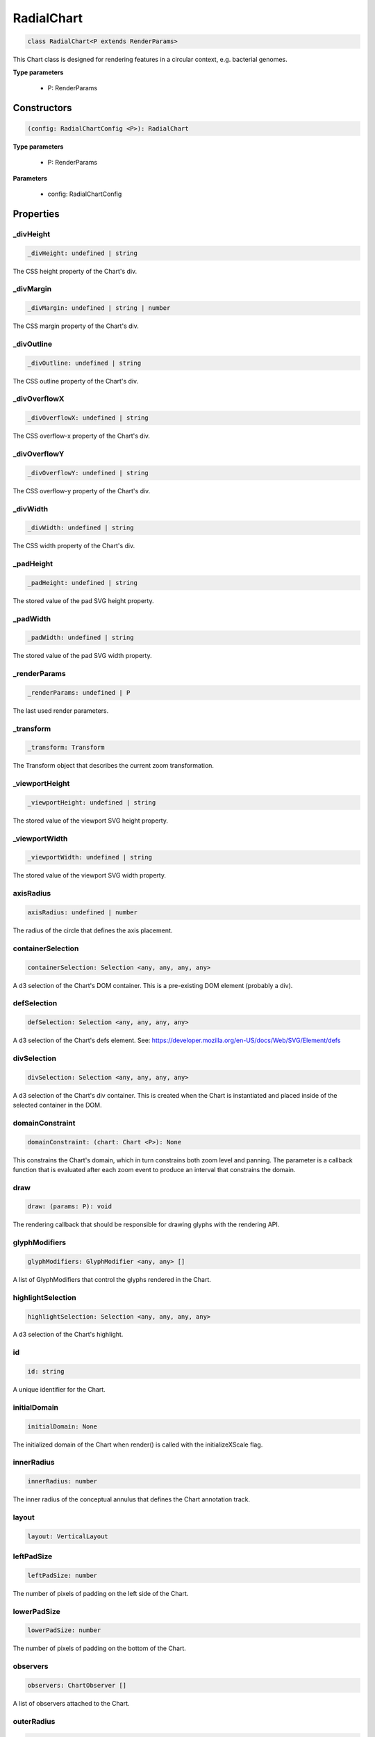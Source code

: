 .. role:: trst-class
.. role:: trst-interface
.. role:: trst-function
.. role:: trst-property
.. role:: trst-property-desc
.. role:: trst-method
.. role:: trst-method-desc
.. role:: trst-parameter
.. role:: trst-type
.. role:: trst-type-parameter

.. _RadialChart:

:trst-class:`RadialChart`
=========================

.. container:: collapsible

  .. code-block:: typescript

    class RadialChart<P extends RenderParams>

.. container:: content

  This Chart class is designed for rendering features in a circular context, e.g. bacterial genomes.

  **Type parameters**

    - P: RenderParams

Constructors
------------

.. container:: collapsible

  .. code-block:: typescript

    (config: RadialChartConfig <P>): RadialChart

.. container:: content

  **Type parameters**

    - P: RenderParams

  **Parameters**

    - config: RadialChartConfig

Properties
----------

_divHeight
**********

.. container:: collapsible

  .. code-block:: typescript

    _divHeight: undefined | string

.. container:: content

  The CSS height property of the Chart's div.

_divMargin
**********

.. container:: collapsible

  .. code-block:: typescript

    _divMargin: undefined | string | number

.. container:: content

  The CSS margin property of the Chart's div.

_divOutline
***********

.. container:: collapsible

  .. code-block:: typescript

    _divOutline: undefined | string

.. container:: content

  The CSS outline property of the Chart's div.

_divOverflowX
*************

.. container:: collapsible

  .. code-block:: typescript

    _divOverflowX: undefined | string

.. container:: content

  The CSS overflow-x property of the Chart's div.

_divOverflowY
*************

.. container:: collapsible

  .. code-block:: typescript

    _divOverflowY: undefined | string

.. container:: content

  The CSS overflow-y property of the Chart's div.

_divWidth
*********

.. container:: collapsible

  .. code-block:: typescript

    _divWidth: undefined | string

.. container:: content

  The CSS width property of the Chart's div.

_padHeight
**********

.. container:: collapsible

  .. code-block:: typescript

    _padHeight: undefined | string

.. container:: content

  The stored value of the pad SVG height property.

_padWidth
*********

.. container:: collapsible

  .. code-block:: typescript

    _padWidth: undefined | string

.. container:: content

  The stored value of the pad SVG width property.

_renderParams
*************

.. container:: collapsible

  .. code-block:: typescript

    _renderParams: undefined | P

.. container:: content

  The last used render parameters.

_transform
**********

.. container:: collapsible

  .. code-block:: typescript

    _transform: Transform

.. container:: content

  The Transform object that describes the current zoom transformation.

_viewportHeight
***************

.. container:: collapsible

  .. code-block:: typescript

    _viewportHeight: undefined | string

.. container:: content

  The stored value of the viewport SVG height property.

_viewportWidth
**************

.. container:: collapsible

  .. code-block:: typescript

    _viewportWidth: undefined | string

.. container:: content

  The stored value of the viewport SVG width property.

axisRadius
**********

.. container:: collapsible

  .. code-block:: typescript

    axisRadius: undefined | number

.. container:: content

  The radius of the circle that defines the axis placement.

containerSelection
******************

.. container:: collapsible

  .. code-block:: typescript

    containerSelection: Selection <any, any, any, any>

.. container:: content

  A d3 selection of the Chart's DOM container. This is a pre-existing DOM element (probably a div).

defSelection
************

.. container:: collapsible

  .. code-block:: typescript

    defSelection: Selection <any, any, any, any>

.. container:: content

  A d3 selection of the Chart's defs element. See: https://developer.mozilla.org/en-US/docs/Web/SVG/Element/defs

divSelection
************

.. container:: collapsible

  .. code-block:: typescript

    divSelection: Selection <any, any, any, any>

.. container:: content

  A d3 selection of the Chart's div container. This is created when the Chart is instantiated and placed inside of the selected container in the DOM.

domainConstraint
****************

.. container:: collapsible

  .. code-block:: typescript

    domainConstraint: (chart: Chart <P>): None

.. container:: content

  This constrains the Chart's domain, which in turn constrains both zoom level and panning. The parameter is a callback function that is evaluated after each zoom event to produce an interval that constrains the domain.

draw
****

.. container:: collapsible

  .. code-block:: typescript

    draw: (params: P): void

.. container:: content

  The rendering callback that should be responsible for drawing glyphs with the rendering API.

glyphModifiers
**************

.. container:: collapsible

  .. code-block:: typescript

    glyphModifiers: GlyphModifier <any, any> []

.. container:: content

  A list of GlyphModifiers that control the glyphs rendered in the Chart.

highlightSelection
******************

.. container:: collapsible

  .. code-block:: typescript

    highlightSelection: Selection <any, any, any, any>

.. container:: content

  A d3 selection of the Chart's highlight.

id
**

.. container:: collapsible

  .. code-block:: typescript

    id: string

.. container:: content

  A unique identifier for the Chart.

initialDomain
*************

.. container:: collapsible

  .. code-block:: typescript

    initialDomain: None

.. container:: content

  The initialized domain of the Chart when render() is called with the initializeXScale flag.

innerRadius
***********

.. container:: collapsible

  .. code-block:: typescript

    innerRadius: number

.. container:: content

  The inner radius of the conceptual annulus that defines the Chart annotation track.

layout
******

.. container:: collapsible

  .. code-block:: typescript

    layout: VerticalLayout

.. container:: content

  

leftPadSize
***********

.. container:: collapsible

  .. code-block:: typescript

    leftPadSize: number

.. container:: content

  The number of pixels of padding on the left side of the Chart.

lowerPadSize
************

.. container:: collapsible

  .. code-block:: typescript

    lowerPadSize: number

.. container:: content

  The number of pixels of padding on the bottom of the Chart.

observers
*********

.. container:: collapsible

  .. code-block:: typescript

    observers: ChartObserver []

.. container:: content

  A list of observers attached to the Chart.

outerRadius
***********

.. container:: collapsible

  .. code-block:: typescript

    outerRadius: number

.. container:: content

  The outer radius of the conceptual annulus that defines the Chart annotation track.

overflowViewportSelection
*************************

.. container:: collapsible

  .. code-block:: typescript

    overflowViewportSelection: Selection <any, any, any, any>

.. container:: content

  A d3 selection of the Chart's viewport that allows rendering overflow.

padSelection
************

.. container:: collapsible

  .. code-block:: typescript

    padSelection: Selection <any, any, any, any>

.. container:: content

  A d3 selection of the viewport's padding container.

padSize
*******

.. container:: collapsible

  .. code-block:: typescript

    padSize: number

.. container:: content

  The number of pixels of padding around each edge of the Chart.

postRender
**********

.. container:: collapsible

  .. code-block:: typescript

    postRender: (params: P): void

.. container:: content

  The callback function that the Chart executes after render() is called.

postResize
**********

.. container:: collapsible

  .. code-block:: typescript

    postResize: (): void

.. container:: content

  The callback function that the Chart executes after resize() is called.

postZoom
********

.. container:: collapsible

  .. code-block:: typescript

    postZoom: (): void

.. container:: content

  The callback function that the Chart executes after zoom() is called.

resizable
*********

.. container:: collapsible

  .. code-block:: typescript

    resizable: boolean

.. container:: content

  This controls whether or not the Chart has automatic resizing enabled.

rightPadSize
************

.. container:: collapsible

  .. code-block:: typescript

    rightPadSize: number

.. container:: content

  The number of pixels of padding on the right side of the Chart.

rowColors
*********

.. container:: collapsible

  .. code-block:: typescript

    rowColors: undefined | string []

.. container:: content

  A list of colors that will color the Chart's rows in a repeating pattern.

rowCount
********

.. container:: collapsible

  .. code-block:: typescript

    rowCount: number

.. container:: content

  The number of rows in the Chart.

rowHeight
*********

.. container:: collapsible

  .. code-block:: typescript

    rowHeight: number

.. container:: content

  The height in pixels of a horizontal row in the Chart. This defaults to a value of 10.

rowOpacity
**********

.. container:: collapsible

  .. code-block:: typescript

    rowOpacity: number

.. container:: content

  The opacity of the colored row stripes.

selector
********

.. container:: collapsible

  .. code-block:: typescript

    selector: string

.. container:: content

  A string that can be used to uniquely select the target DOM container.

trackHeight
***********

.. container:: collapsible

  .. code-block:: typescript

    trackHeight: number

.. container:: content

  The "height" of the radial track on which annotations will be rendered. Conceptually, this is equal to to the difference of the radii of two concentric circles that define an annulus.

trackOutlineSelection
*********************

.. container:: collapsible

  .. code-block:: typescript

    trackOutlineSelection: undefined | Selection <any, any, any, any>

.. container:: content

  A d3 selection to the track outline.

updateDimensions
****************

.. container:: collapsible

  .. code-block:: typescript

    updateDimensions: (params: P): void

.. container:: content

  The rendering callback function that should be responsible for updating the Chart's DOM element dimensions.

updateDomain
************

.. container:: collapsible

  .. code-block:: typescript

    updateDomain: (params: P): void

.. container:: content

  The rendering callback function that should be responsible for updating the domain of the Chart.xScale property.

updateLayout
************

.. container:: collapsible

  .. code-block:: typescript

    updateLayout: (params: P): void

.. container:: content

  The rendering callback function that should be responsible for updating the Chart.layout property.

updateRowCount
**************

.. container:: collapsible

  .. code-block:: typescript

    updateRowCount: (params: P): void

.. container:: content

  The rendering callback function that should be responsible for updating the Chart.rowCount property.

upperPadSize
************

.. container:: collapsible

  .. code-block:: typescript

    upperPadSize: number

.. container:: content

  The number of pixels of padding on the top of the Chart.

viewportHeightPx
****************

.. container:: collapsible

  .. code-block:: typescript

    viewportHeightPx: number

.. container:: content

  The stored height of the viewport SVG in pixels.

viewportSelection
*****************

.. container:: collapsible

  .. code-block:: typescript

    viewportSelection: Selection <any, any, any, any>

.. container:: content

  A d3 selection of the Chart's viewport.

viewportWidthPx
***************

.. container:: collapsible

  .. code-block:: typescript

    viewportWidthPx: number

.. container:: content

  The stored width of the viewport SVG in pixels.

xScale
******

.. container:: collapsible

  .. code-block:: typescript

    xScale: ScaleLinear <number, number>

.. container:: content

  A D3 scale that the Chart will use to translate between semantic and viewport coordinates. This scale will be periodically re-scaled after zoom events.

yScale
******

.. container:: collapsible

  .. code-block:: typescript

    yScale: (row: number): number

.. container:: content

  A simple function that maps from row numbers to the pixel y value of the corresponding row.

zoomConstraint
**************

.. container:: collapsible

  .. code-block:: typescript

    zoomConstraint: None

.. container:: content

  A Chart's contents are scaled by a scaling factor k. If a zoomConstraint of the form [min_k, max_k] is provided, the scaling factor will be constrained to that range. This will not constrain panning.

zoomable
********

.. container:: collapsible

  .. code-block:: typescript

    zoomable: boolean

.. container:: content

  This controls whether or not the Chart has zooming enabled.


Accessors
---------

divHeight
*********

.. container:: collapsible

 .. code-block:: typescript

    get divHeight(): undefined | string | number

.. container:: content

  Gets the divHeight property.

.. container:: collapsible

 .. code-block:: typescript

    set divHeight(value: undefined | string | number): void

.. container:: content

  Sets the divHeight property. This directly adjusts the height CSS style property on the Chart's div element.

divMargin
*********

.. container:: collapsible

 .. code-block:: typescript

    get divMargin(): undefined | string | number

.. container:: content

  Gets the divMargin property.

.. container:: collapsible

 .. code-block:: typescript

    set divMargin(value: undefined | string | number): void

.. container:: content

  Sets the divMargin property. This directly adjusts the margin CSS style property on the Chart's div element.

divOutline
**********

.. container:: collapsible

 .. code-block:: typescript

    get divOutline(): undefined | string

.. container:: content

  Gets the divOutline property.

.. container:: collapsible

 .. code-block:: typescript

    set divOutline(value: undefined | string): void

.. container:: content

  Sets the divOutline property. This directly adjusts the outline CSS style property on the Chart's div element.

divOverflowX
************

.. container:: collapsible

 .. code-block:: typescript

    get divOverflowX(): undefined | string

.. container:: content

  Gets the divOverflowX property.

.. container:: collapsible

 .. code-block:: typescript

    set divOverflowX(value: undefined | string): void

.. container:: content

  Sets the divOverflowX property. This directly adjusts the overflow-x CSS style property on the Chart's div element.

divOverflowY
************

.. container:: collapsible

 .. code-block:: typescript

    get divOverflowY(): undefined | string

.. container:: content

  Gets the divOverflowY property.

.. container:: collapsible

 .. code-block:: typescript

    set divOverflowY(value: undefined | string): void

.. container:: content

  Sets the divOverflowY property. This directly adjusts the overflow-y CSS style property on the Chart's div element.

divWidth
********

.. container:: collapsible

 .. code-block:: typescript

    get divWidth(): undefined | string | number

.. container:: content

  Gets the divWidth property.

.. container:: collapsible

 .. code-block:: typescript

    set divWidth(value: undefined | string | number): void

.. container:: content

  Sets the divWidth property. This directly adjusts the width CSS style property on the Chart's div element.

domain
******

.. container:: collapsible

 .. code-block:: typescript

    get domain(): None

.. container:: content

  Gets the domain of the Chart's x scale.

.. container:: collapsible

 .. code-block:: typescript

    set domain(domain: None): void

.. container:: content

  Set the domain of the Chart's x scale.

range
*****

.. container:: collapsible

 .. code-block:: typescript

    get range(): None

.. container:: content

  Gets the range of the Chart's x scale.

.. container:: collapsible

 .. code-block:: typescript

    set range(range: None): void

.. container:: content

  Set the range of the Chart's x scale.

renderParams
************

.. container:: collapsible

 .. code-block:: typescript

    get renderParams(): P

.. container:: content

  Getter for the Chart's most recently used RenderParams.

.. container:: collapsible

 .. code-block:: typescript

    set renderParams(params: P): void

.. container:: content

  Setter for the renderParams property.

transform
*********

.. container:: collapsible

 .. code-block:: typescript

    get transform(): Transform

.. container:: content

  Getter for the transform property. This also updates the internal transform on the Chart's pad DOM element.

.. container:: collapsible

 .. code-block:: typescript

    set transform(transform: Transform): void

.. container:: content

  Setter for the transform property.

viewportHeight
**************

.. container:: collapsible

 .. code-block:: typescript

    get viewportHeight(): undefined | string | number

.. container:: content

  Gets the viewportHeight property.

.. container:: collapsible

 .. code-block:: typescript

    set viewportHeight(value: undefined | string | number): void

.. container:: content

  Sets the viewportHeight property. This directly adjusts the height SVG attribute on the Chart's viewport SVG element.

viewportWidth
*************

.. container:: collapsible

 .. code-block:: typescript

    get viewportWidth(): undefined | string | number

.. container:: content

  Gets the viewportWidth property.

.. container:: collapsible

 .. code-block:: typescript

    set viewportWidth(value: undefined | string | number): void

.. container:: content

  Sets the viewportWidth property. This directly adjusts the width SVG attribute on the Chart's viewport SVG element.

Methods
-------

addAxis
*******

.. container:: collapsible

 .. code-block:: typescript

    addAxis(): void

.. container:: content

  **Returns**: void

addGlyphModifier
****************

.. container:: collapsible

 .. code-block:: typescript

    addGlyphModifier(modifier: GlyphModifier <A, C>, initialize: boolean): void

.. container:: content

  This adds a GlyphModifier to the Chart.

  **Type parameters**

  - A: Annotation
  - C: Chart

  **Parameters**

  - modifier: GlyphModifier <A, C>
  - initialize: boolean

  **Returns**: void

addRowStripes
*************

.. container:: collapsible

 .. code-block:: typescript

    addRowStripes(): void

.. container:: content

  If the rowColors property has been defined, this method adds row stripes to the Chart.

  **Returns**: void

addTrackOutline
***************

.. container:: collapsible

 .. code-block:: typescript

    addTrackOutline(): void

.. container:: content

  **Returns**: void

alertObservers
**************

.. container:: collapsible

 .. code-block:: typescript

    alertObservers(): void

.. container:: content

  This calls each of this Chart's attached observer's alert() method.

  **Returns**: void

applyGlyphModifiers
*******************

.. container:: collapsible

 .. code-block:: typescript

    applyGlyphModifiers(): void

.. container:: content

  This applies each of the Chart's GlyphModifier.zoom() methods, resulting in each of the glyphs in the Chart being appropriately redrawn for the current zoom level.

  **Returns**: void

calculateContainerDimensions
****************************

.. container:: collapsible

 .. code-block:: typescript

    calculateContainerDimensions(): DOMRect

.. container:: content

  This returns a DOMRect that describes the bounding box of the Chart's container.

  **Returns**: DOMRect

calculateContainerHeight
************************

.. container:: collapsible

 .. code-block:: typescript

    calculateContainerHeight(): number

.. container:: content

  This calculates and returns the Chart's DOM container's height in pixels.

  **Returns**: number

calculateContainerWidth
***********************

.. container:: collapsible

 .. code-block:: typescript

    calculateContainerWidth(): number

.. container:: content

  This calculates and returns the Chart's DOM container's width in pixels.

  **Returns**: number

calculateDivDimensions
**********************

.. container:: collapsible

 .. code-block:: typescript

    calculateDivDimensions(): DOMRect

.. container:: content

  This returns a DOMRect that describes the bounding box of the Chart's div.

  **Returns**: DOMRect

calculatePadDimensions
**********************

.. container:: collapsible

 .. code-block:: typescript

    calculatePadDimensions(): DOMRect

.. container:: content

  This returns a DOMRect that describes the SVG pad dimensions.

  **Returns**: DOMRect

calculatePadHeight
******************

.. container:: collapsible

 .. code-block:: typescript

    calculatePadHeight(): number

.. container:: content

  This calculates and returns the height of the SVG pad in pixels.

  **Returns**: number

calculatePadWidth
*****************

.. container:: collapsible

 .. code-block:: typescript

    calculatePadWidth(): number

.. container:: content

  This calculates and returns the width of the SVG pad in pixels.

  **Returns**: number

calculateViewportDimensions
***************************

.. container:: collapsible

 .. code-block:: typescript

    calculateViewportDimensions(): DOMRect

.. container:: content

  This returns a DOMRect that describes the bounding box of the viewport.

  **Returns**: DOMRect

calculateViewportHeight
***********************

.. container:: collapsible

 .. code-block:: typescript

    calculateViewportHeight(): number

.. container:: content

  This calculates and returns the height of the SVG viewport in pixels.

  **Returns**: number

calculateViewportWidth
**********************

.. container:: collapsible

 .. code-block:: typescript

    calculateViewportWidth(): number

.. container:: content

  This calculates and returns the width of the SVG viewport in pixels.

  **Returns**: number

clear
*****

.. container:: collapsible

 .. code-block:: typescript

    clear(): void

.. container:: content

  This method clears all glyphs that have been rendered in the Chart.

  **Returns**: void

clearHighlight
**************

.. container:: collapsible

 .. code-block:: typescript

    clearHighlight(selector: string): void

.. container:: content

  **Parameters**

  - selector: string

  **Returns**: void

configureResize
***************

.. container:: collapsible

 .. code-block:: typescript

    configureResize(): void

.. container:: content

  This configures the Chart to respond to browser resize events. The default resize behavior is for the Chart to maintain the current semantic view range, either stretching or shrinking the current view.

  **Returns**: void

configureZoom
*************

.. container:: collapsible

 .. code-block:: typescript

    configureZoom(): void

.. container:: content

  **Returns**: void

defaultDraw
***********

.. container:: collapsible

 .. code-block:: typescript

    defaultDraw(params: P): void

.. container:: content

  The default draw() callback. It adds a horizontal axis and renders the RenderParams.annotations property as rectangles.

  **Type parameters**

  - P: RenderParams

  **Parameters**

  - params: P

  **Returns**: void

defaultPostRender
*****************

.. container:: collapsible

 .. code-block:: typescript

    defaultPostRender(): void

.. container:: content

  The default postRender() callback. It calls the Chart.applyGlyphModifiers() method.

  **Type parameters**

  - P: RenderParams

  **Returns**: void

defaultUpdateDimensions
***********************

.. container:: collapsible

 .. code-block:: typescript

    defaultUpdateDimensions(params: P): void

.. container:: content

  The default updateDimensions() callback. It calls updateDivHeight(), updatePadHeight(), and updateViewportHeight(). The result is that the Chart should be tall enough to render the number of rows specified in the rowCount property.

  **Type parameters**

  - P: RenderParams

  **Parameters**

  - params: P

  **Returns**: void

defaultUpdateDomain
*******************

.. container:: collapsible

 .. code-block:: typescript

    defaultUpdateDomain(params: P): void

.. container:: content

  The default updateDomain() callback. If the start and end properties are set on the RenderParams, it uses those to set the domain. If they are not defined, it finds the minimum start and maximum end amongst the annotations property on the RenderParams. If there are no annotations on the RenderParams, it leaves the domain alone.

  **Type parameters**

  - P: RenderParams

  **Parameters**

  - params: P

  **Returns**: void

defaultUpdateLayout
*******************

.. container:: collapsible

 .. code-block:: typescript

    defaultUpdateLayout(params: P): void

.. container:: content

  The default updateLayout() callback. It calls intervalGraphLayout() on the annotations property of the provided RenderParams.

  **Type parameters**

  - P: RenderParams

  **Parameters**

  - params: P

  **Returns**: void

defaultUpdateRowCount
*********************

.. container:: collapsible

 .. code-block:: typescript

    defaultUpdateRowCount(params: P): void

.. container:: content

  The default updateRowCount() callback. It sets Chart.rowCount equal to Chart.layout.rowCount.

  **Type parameters**

  - P: RenderParams

  **Parameters**

  - params: P

  **Returns**: void

disableZoom
***********

.. container:: collapsible

 .. code-block:: typescript

    disableZoom(): void

.. container:: content

  This disables zooming on the Chart.

  **Returns**: void

domainFromMousemoveEvent
************************

.. container:: collapsible

 .. code-block:: typescript

    domainFromMousemoveEvent(transform: Transform, sourceEvent: WheelEvent): None

.. container:: content

  **Parameters**

  - transform: Transform
  - sourceEvent: WheelEvent

  **Returns**: None

domainFromWheelEvent
********************

.. container:: collapsible

 .. code-block:: typescript

    domainFromWheelEvent(transform: Transform, sourceEvent: WheelEvent): None

.. container:: content

  **Parameters**

  - transform: Transform
  - sourceEvent: WheelEvent

  **Returns**: None

fitRadialDimensions
*******************

.. container:: collapsible

 .. code-block:: typescript

    fitRadialDimensions(): void

.. container:: content

  **Returns**: void

highlight
*********

.. container:: collapsible

 .. code-block:: typescript

    highlight(config: HighlightConfig): string

.. container:: content

  **Parameters**

  - config: HighlightConfig

  **Returns**: string

initializeXScale
****************

.. container:: collapsible

 .. code-block:: typescript

    initializeXScale(start: number, end: number): void

.. container:: content

  This initializes an x translation scale with the provided coordinates and the dimensions of the Chart.

  **Parameters**

  - start: number
  - end: number

  **Returns**: void

removeRowStripes
****************

.. container:: collapsible

 .. code-block:: typescript

    removeRowStripes(): void

.. container:: content

  If they have been added, this method removes row stripes from the Chart.

  **Returns**: void

render
******

.. container:: collapsible

 .. code-block:: typescript

    render(params: P): void

.. container:: content

  This method executes the default rendering routine. It executes each rendering callback function in succession.

  **Parameters**

  - params: P

  **Returns**: void

renderAxis
**********

.. container:: collapsible

 .. code-block:: typescript

    renderAxis(): void

.. container:: content

  **Returns**: void

renderTrackOutline
******************

.. container:: collapsible

 .. code-block:: typescript

    renderTrackOutline(): void

.. container:: content

  **Returns**: void

resetTransform
**************

.. container:: collapsible

 .. code-block:: typescript

    resetTransform(): void

.. container:: content

  Reset the Chart's transform to the zoom identity (no translation, no zoom).

  **Returns**: void

resize
******

.. container:: collapsible

 .. code-block:: typescript

    resize(): void

.. container:: content

  **Returns**: void

setDivStyle
***********

.. container:: collapsible

 .. code-block:: typescript

    setDivStyle(property: string, value: undefined | string): void

.. container:: content

  Sets a style property on the Chart's div selection.

  **Parameters**

  - property: string
  - value: undefined | string

  **Returns**: void

setPadAttribute
***************

.. container:: collapsible

 .. code-block:: typescript

    setPadAttribute(attribute: string, value: undefined | string): void

.. container:: content

  Sets an attribute on the Chart's SVG pad.

  **Parameters**

  - attribute: string
  - value: undefined | string

  **Returns**: void

setViewportAttribute
********************

.. container:: collapsible

 .. code-block:: typescript

    setViewportAttribute(attribute: string, value: undefined | string): void

.. container:: content

  Sets an attribute on the Chart's SVG viewports.

  **Parameters**

  - attribute: string
  - value: undefined | string

  **Returns**: void

squareToDivWidth
****************

.. container:: collapsible

 .. code-block:: typescript

    squareToDivWidth(): void

.. container:: content

  **Returns**: void

updateDivHeight
***************

.. container:: collapsible

 .. code-block:: typescript

    updateDivHeight(): void

.. container:: content

  This updates the Chart's div height to accommodate the rowHeight, rowCount, and pad sizes. If Chart._divHeight is explicitly defined, this will do nothing.

  **Returns**: void

updateDivWidth
**************

.. container:: collapsible

 .. code-block:: typescript

    updateDivWidth(): void

.. container:: content

  This sets the Chart's div width to 100%. If Chart._divWidth is explicitly defined, this will do nothing.

  **Returns**: void

updatePadHeight
***************

.. container:: collapsible

 .. code-block:: typescript

    updatePadHeight(): void

.. container:: content

  This updates the Chart's SVG pad height to accommodate the rowHeight, rowCount, and the upper/lower pad sizes. If Chart._padHeight is explicitly defined, this will do nothing.

  **Returns**: void

updateRange
***********

.. container:: collapsible

 .. code-block:: typescript

    updateRange(): void

.. container:: content

  **Returns**: void

updateViewportHeight
********************

.. container:: collapsible

 .. code-block:: typescript

    updateViewportHeight(): void

.. container:: content

  **Returns**: void

updateViewportPosition
**********************

.. container:: collapsible

 .. code-block:: typescript

    updateViewportPosition(): void

.. container:: content

  This updates the Chart's SVG viewport positions to accommodate the left and upper pad sizes.

  **Returns**: void

updateViewportProperties
************************

.. container:: collapsible

 .. code-block:: typescript

    updateViewportProperties(): void

.. container:: content

  This updates all of the viewport properties by calling updateViewportHeight(), updateViewportWidth(), and updateViewportPosition().

  **Returns**: void

updateViewportWidth
*******************

.. container:: collapsible

 .. code-block:: typescript

    updateViewportWidth(): void

.. container:: content

  **Returns**: void

zoom
****

.. container:: collapsible

 .. code-block:: typescript

    zoom(): void

.. container:: content

  **Returns**: void

zoomHighlight
*************

.. container:: collapsible

 .. code-block:: typescript

    zoomHighlight(): void

.. container:: content

  **Returns**: void

getDomainFromAnnotations
************************

.. container:: collapsible

 .. code-block:: typescript

    getDomainFromAnnotations(annotations: Annotation []): None

.. container:: content

  Returns a domain given a list of Annotations.

  **Type parameters**

  - P: RenderParams

  **Parameters**

  - annotations: Annotation []

  **Returns**: None

